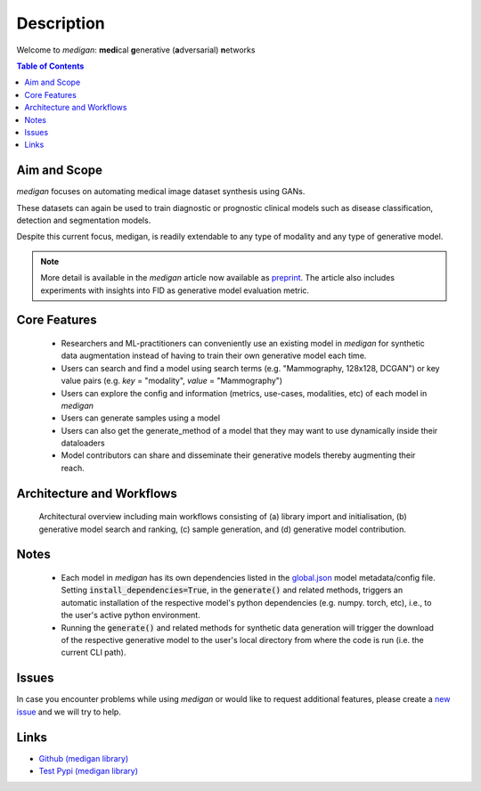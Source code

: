 Description
==============

Welcome to `medigan`: **medi**\ cal  **g**\ enerative (\ **a**\ dversarial) **n**\ etworks

.. contents:: Table of Contents


Aim and Scope
_______________

`medigan` focuses on automating medical image dataset synthesis using GANs.

These datasets can again be used to train diagnostic or prognostic clinical models such as disease classification, detection and segmentation models.

Despite this current focus, medigan, is readily extendable to any type of modality and any type of generative model.

.. note::
    More detail is available in the `medigan` article now available as `preprint <https://arxiv.org/abs/2209.14472>`_.
    The article also includes experiments with insights into FID as generative model evaluation metric.


Core Features
_______________

    - Researchers and ML-practitioners can conveniently use an existing model in `medigan` for synthetic data augmentation instead of having to train their own generative model each time.

    - Users can search and find a model using search terms (e.g. "Mammography, 128x128, DCGAN") or key value pairs (e.g. `key` = "modality", `value` = "Mammography")

    - Users can explore the config and information (metrics, use-cases, modalities, etc) of each model in `medigan`

    - Users can generate samples using a model

    - Users can also get the generate_method of a model that they may want to use dynamically inside their dataloaders

    - Model contributors can share and disseminate their generative models thereby augmenting their reach.


Architecture and Workflows
___________________________

.. figure:: _static/medigan-workflows.png
   :alt: Architectural overview and main workflows

   Architectural overview including main workflows consisting of (a) library import and initialisation, (b) generative model search and ranking, (c) sample generation, and (d) generative model contribution.

Notes
_______________
    - Each model in `medigan` has its own dependencies listed in the `global.json <https://github.com/RichardObi/medigan-models/blob/main/global.json>`_ model metadata/config file. Setting :code:`install_dependencies=True`, in the :code:`generate()` and related methods, triggers an automatic installation of the respective model's python dependencies (e.g. numpy. torch, etc), i.e., to the user's active python environment.
    - Running the :code:`generate()` and related methods for synthetic data generation will trigger the download of the respective generative model to the user's local directory from where the code is run (i.e. the current CLI path).

Issues
_______________
In case you encounter problems while using `medigan` or would like to request additional features, please create a `new issue <https://github.com/RichardObi/medigan/issues>`_ and we will try to help.


Links
___________________________
- `Github (medigan library) <https://github.com/RichardObi/medigan>`_
- `Test Pypi (medigan library) <https://test.pypi.org/project/medigan/>`_